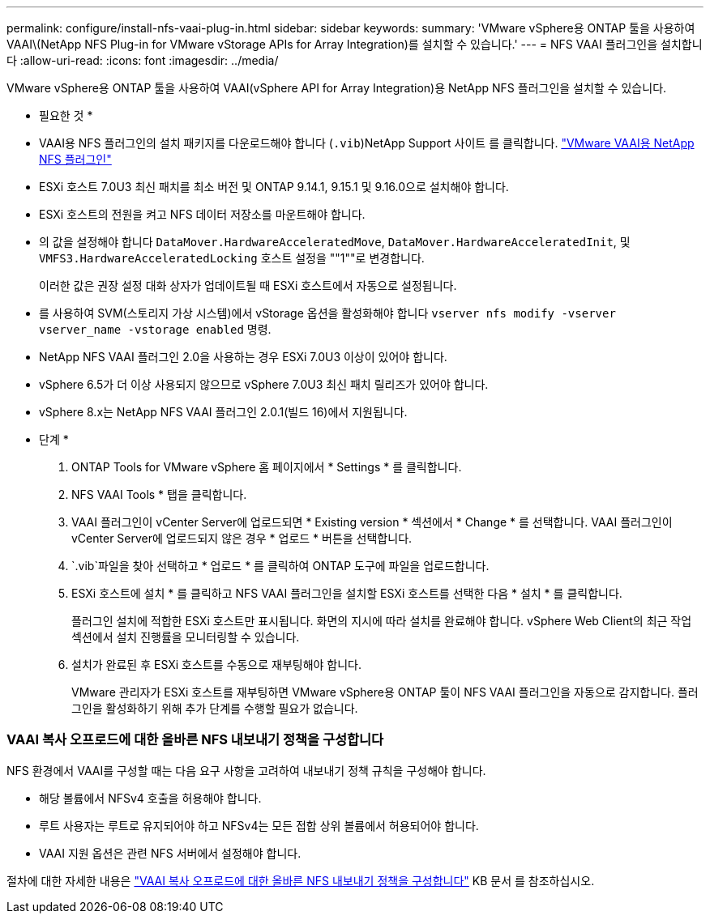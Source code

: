 ---
permalink: configure/install-nfs-vaai-plug-in.html 
sidebar: sidebar 
keywords:  
summary: 'VMware vSphere용 ONTAP 툴을 사용하여 VAAI\(NetApp NFS Plug-in for VMware vStorage APIs for Array Integration)를 설치할 수 있습니다.' 
---
= NFS VAAI 플러그인을 설치합니다
:allow-uri-read: 
:icons: font
:imagesdir: ../media/


[role="lead"]
VMware vSphere용 ONTAP 툴을 사용하여 VAAI(vSphere API for Array Integration)용 NetApp NFS 플러그인을 설치할 수 있습니다.

* 필요한 것 *

* VAAI용 NFS 플러그인의 설치 패키지를 다운로드해야 합니다 (`.vib`)NetApp Support 사이트 를 클릭합니다. https://mysupport.netapp.com/site/products/all/details/nfsplugin-vmware-vaai/downloads-tab["VMware VAAI용 NetApp NFS 플러그인"]
* ESXi 호스트 7.0U3 최신 패치를 최소 버전 및 ONTAP 9.14.1, 9.15.1 및 9.16.0으로 설치해야 합니다.
* ESXi 호스트의 전원을 켜고 NFS 데이터 저장소를 마운트해야 합니다.
* 의 값을 설정해야 합니다 `DataMover.HardwareAcceleratedMove`, `DataMover.HardwareAcceleratedInit`, 및 `VMFS3.HardwareAcceleratedLocking` 호스트 설정을 ""1""로 변경합니다.
+
이러한 값은 권장 설정 대화 상자가 업데이트될 때 ESXi 호스트에서 자동으로 설정됩니다.

* 를 사용하여 SVM(스토리지 가상 시스템)에서 vStorage 옵션을 활성화해야 합니다 `vserver nfs modify -vserver vserver_name -vstorage enabled` 명령.
* NetApp NFS VAAI 플러그인 2.0을 사용하는 경우 ESXi 7.0U3 이상이 있어야 합니다.
* vSphere 6.5가 더 이상 사용되지 않으므로 vSphere 7.0U3 최신 패치 릴리즈가 있어야 합니다.
* vSphere 8.x는 NetApp NFS VAAI 플러그인 2.0.1(빌드 16)에서 지원됩니다.


* 단계 *

. ONTAP Tools for VMware vSphere 홈 페이지에서 * Settings * 를 클릭합니다.
. NFS VAAI Tools * 탭을 클릭합니다.
. VAAI 플러그인이 vCenter Server에 업로드되면 * Existing version * 섹션에서 * Change * 를 선택합니다. VAAI 플러그인이 vCenter Server에 업로드되지 않은 경우 * 업로드 * 버튼을 선택합니다.
.  `.vib`파일을 찾아 선택하고 * 업로드 * 를 클릭하여 ONTAP 도구에 파일을 업로드합니다.
. ESXi 호스트에 설치 * 를 클릭하고 NFS VAAI 플러그인을 설치할 ESXi 호스트를 선택한 다음 * 설치 * 를 클릭합니다.
+
플러그인 설치에 적합한 ESXi 호스트만 표시됩니다. 화면의 지시에 따라 설치를 완료해야 합니다. vSphere Web Client의 최근 작업 섹션에서 설치 진행률을 모니터링할 수 있습니다.

. 설치가 완료된 후 ESXi 호스트를 수동으로 재부팅해야 합니다.
+
VMware 관리자가 ESXi 호스트를 재부팅하면 VMware vSphere용 ONTAP 툴이 NFS VAAI 플러그인을 자동으로 감지합니다. 플러그인을 활성화하기 위해 추가 단계를 수행할 필요가 없습니다.





=== VAAI 복사 오프로드에 대한 올바른 NFS 내보내기 정책을 구성합니다

NFS 환경에서 VAAI를 구성할 때는 다음 요구 사항을 고려하여 내보내기 정책 규칙을 구성해야 합니다.

* 해당 볼륨에서 NFSv4 호출을 허용해야 합니다.
* 루트 사용자는 루트로 유지되어야 하고 NFSv4는 모든 접합 상위 볼륨에서 허용되어야 합니다.
* VAAI 지원 옵션은 관련 NFS 서버에서 설정해야 합니다.


절차에 대한 자세한 내용은 https://kb.netapp.com/on-prem/ontap/DM/VAAI/VAAI-KBs/Configure_the_correct_NFS_export_policies_for_VAAI_copy_offload["VAAI 복사 오프로드에 대한 올바른 NFS 내보내기 정책을 구성합니다"] KB 문서 를 참조하십시오.
